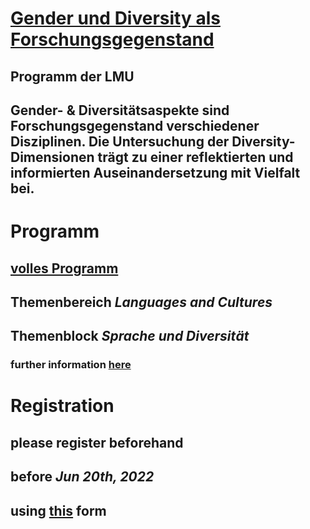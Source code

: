 * [[https://www.lmu.de/de/die-lmu/arbeiten-an-der-lmu/zusaetzliche-angebote/diversity/diversity4research/gender-und-diversity-als-forschungsgegenstand/index.html#st_accordion__master_1][Gender und Diversity als Forschungsgegenstand]]
:PROPERTIES:
:heading: true
:END:
** Programm der LMU
** Gender- & Diversitätsaspekte sind Forschungsgegenstand verschiedener Disziplinen. Die Untersuchung der Diversity-Dimensionen trägt zu einer reflektierten und informierten Auseinandersetzung mit Vielfalt bei.
* Programm
:PROPERTIES:
:heading: true
:END:
** [[https://www.lmu.de/de/die-lmu/arbeiten-an-der-lmu/zusaetzliche-angebote/diversity/diversity4research/gender-und-diversity-als-forschungsgegenstand/index.html#st_accordion__master_1][volles Programm]]
** Themenbereich /Languages and Cultures/
*** [[../assets/image_1654165152878_0.png]]
** Themenblock /Sprache und Diversität/
*** [[../assets/image_1654165313162_0.png]]
*** further information [[https://www.lmu.de/de/die-lmu/arbeiten-an-der-lmu/zusaetzliche-angebote/diversity/diversity4research/gender-und-diversity-als-forschungsgegenstand/index.html#st_accordion__master_1][here]]
* Registration
:PROPERTIES:
:heading: true
:END:
** please register beforehand
** before [[Jun 20th, 2022]]
** using [[https://www.lmu.de/de/die-lmu/arbeiten-an-der-lmu/zusaetzliche-angebote/diversity/diversity4research/kalender/formular-sprache-und-diversitaet.html][this]] form